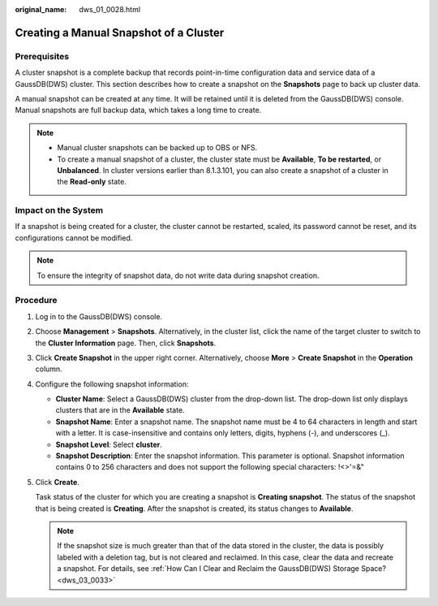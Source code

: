 :original_name: dws_01_0028.html

.. _dws_01_0028:

Creating a Manual Snapshot of a Cluster
=======================================

Prerequisites
-------------

A cluster snapshot is a complete backup that records point-in-time configuration data and service data of a GaussDB(DWS) cluster. This section describes how to create a snapshot on the **Snapshots** page to back up cluster data.

A manual snapshot can be created at any time. It will be retained until it is deleted from the GaussDB(DWS) console. Manual snapshots are full backup data, which takes a long time to create.

.. note::

   -  Manual cluster snapshots can be backed up to OBS or NFS.
   -  To create a manual snapshot of a cluster, the cluster state must be **Available**, **To be restarted**, or **Unbalanced**. In cluster versions earlier than 8.1.3.101, you can also create a snapshot of a cluster in the **Read-only** state.

Impact on the System
--------------------

If a snapshot is being created for a cluster, the cluster cannot be restarted, scaled, its password cannot be reset, and its configurations cannot be modified.

.. note::

   To ensure the integrity of snapshot data, do not write data during snapshot creation.

Procedure
---------

#. Log in to the GaussDB(DWS) console.

#. Choose **Management** > **Snapshots**. Alternatively, in the cluster list, click the name of the target cluster to switch to the **Cluster Information** page. Then, click **Snapshots**.

#. Click **Create Snapshot** in the upper right corner. Alternatively, choose **More** > **Create Snapshot** in the **Operation** column.

#. Configure the following snapshot information:

   -  **Cluster Name**: Select a GaussDB(DWS) cluster from the drop-down list. The drop-down list only displays clusters that are in the **Available** state.
   -  **Snapshot Name**: Enter a snapshot name. The snapshot name must be 4 to 64 characters in length and start with a letter. It is case-insensitive and contains only letters, digits, hyphens (-), and underscores (_).
   -  **Snapshot Level**: Select **cluster**.
   -  **Snapshot Description**: Enter the snapshot information. This parameter is optional. Snapshot information contains 0 to 256 characters and does not support the following special characters: !<>'=&"

#. Click **Create**.

   Task status of the cluster for which you are creating a snapshot is **Creating snapshot**. The status of the snapshot that is being created is **Creating**. After the snapshot is created, its status changes to **Available**.

   .. note::

      If the snapshot size is much greater than that of the data stored in the cluster, the data is possibly labeled with a deletion tag, but is not cleared and reclaimed. In this case, clear the data and recreate a snapshot. For details, see :ref:`How Can I Clear and Reclaim the GaussDB(DWS) Storage Space? <dws_03_0033>`
